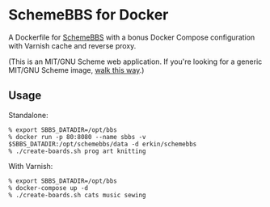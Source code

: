 * SchemeBBS for Docker
  A Dockerfile for [[https://gitlab.com/naughtybits/schemebbs][SchemeBBS]] with a bonus Docker Compose
  configuration with Varnish cache and reverse proxy.

  (This is an MIT/GNU Scheme web application. If you're looking for a
  generic MIT/GNU Scheme image, [[https://github.com/scheme-containers/mit-scheme][walk this way]].)

** Usage
   Standalone:
   #+BEGIN_SRC
   % export SBBS_DATADIR=/opt/bbs
   % docker run -p 80:8080 --name sbbs -v $SBBS_DATADIR:/opt/schemebbs/data -d erkin/schemebbs
   % ./create-boards.sh prog art knitting
   #+END_SRC

   With Varnish:
   #+BEGIN_SRC
   % export SBBS_DATADIR=/opt/bbs
   % docker-compose up -d
   % ./create-boards.sh cats music sewing
   #+END_SRC
